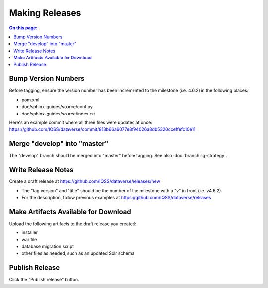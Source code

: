 ===============
Making Releases
===============

.. contents:: On this page:
	:local:

Bump Version Numbers
--------------------

Before tagging, ensure the version number has been incremented to the milestone (i.e. 4.6.2) in the following places:

- pom.xml
- doc/sphinx-guides/source/conf.py
- doc/sphinx-guides/source/index.rst 

Here's an example commit where all three files were updated at once: https://github.com/IQSS/dataverse/commit/813b66a6077e8f94026a8db5320cceffefc10e11

Merge "develop" into "master"
-----------------------------

The "develop" branch should be merged into "master" before tagging. See also :doc:`branching-strategy`.

Write Release Notes
-------------------

Create a draft release at https://github.com/IQSS/dataverse/releases/new

- The "tag version" and "title" should be the number of the milestone with a "v" in front (i.e. v4.6.2).
- For the description, follow previous examples at https://github.com/IQSS/dataverse/releases

Make Artifacts Available for Download
-------------------------------------

Upload the following artifacts to the draft release you created:

- installer
- war file
- database migration script
- other files as needed, such as an updated Solr schema

Publish Release
---------------

Click the "Publish release" button.
